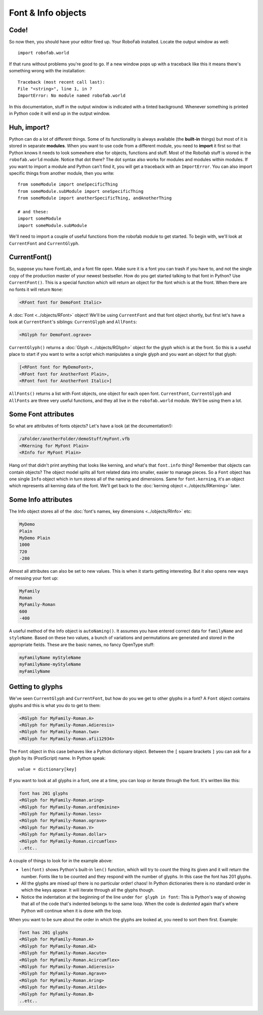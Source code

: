 Font & Info objects
===================

.. image:: ../../images/RFont.gif

Code!
-----

So now then, you should have your editor fired up. Your RoboFab installed. Locate the output window as well::

    import robofab.world

If that runs without problems you're good to go. If a new window pops up with a traceback like this it means there's something wrong with the installation::

    Traceback (most recent call last):
    File "<string>", line 1, in ?
    ImportError: No module named robofab.world

In this documentation, stuff in the output window is indicated with a tinted background. Whenever something is printed in Python code it will end up in the output window.

Huh, import?
------------

Python can do a lot of different things. Some of its functionality is always available (the **built-in** things) but most of it is stored in separate **modules**. When you want to use code from a different module, you need to **import** it first so that Python knows it needs to look somewhere else for objects, functions and stuff. Most of the Robofab stuff is stored in the ``robofab.world`` module. Notice that dot there? The dot syntax also works for modules and modules within modules. If you want to import a module and Python can't find it, you will get a traceback with an ``ImportError``. You can also import specific things from another module, then you write::

    from someModule import oneSpecificThing
    from someModule.subModule import oneSpecificThing
    from someModule import anotherSpecificThing, andAnotherThing
     
    # and these:
    import someModule
    import someModule.subModule

We'll need to import a couple of useful functions from the robofab module to get started. To begin with, we'll look at ``CurrentFont`` and ``CurrentGlyph``. 

CurrentFont()
-------------

So, suppose you have FontLab, and a font file open. Make sure it is a font you can trash if you have to, and not the single copy of the production master of your newest bestseller. How do you get started talking to that font in Python? Use ``CurrentFont()``. This is a special function which will return an object for the font which is at the front. When there are no fonts it will return ``None``:

.. showcode:: ../../examples/talks/session1_00.py

.. code::

    <RFont font for DemoFont Italic>

A :doc:`Font <../objects/RFont>` object! We'll be using ``CurrentFont`` and that font object shortly, but first let's have a look at ``CurrentFont``'s siblings: ``CurrentGlyph`` and ``AllFonts``:

.. showcode:: ../../examples/talks/session1_01.py

.. code::

    <RGlyph for DemoFont.ograve>

``CurrentGlyph()`` returns a :doc:`Glyph <../objects/RGlyph>` object for the glyph which is at the front. So this is a useful place to start if you want to write a script which manipulates a single glyph and you want an object for that glyph:

.. showcode:: ../../examples/talks/session1_02.py

.. code::

    [<RFont font for MyDemoFont>,
    <RFont font for AnotherFont Plain>,
    <RFont font for AnotherFont Italic>]

``AllFonts()`` returns a list with Font objects, one object for each open font. ``CurrentFont``, ``CurrentGlyph`` and ``AllFonts`` are three very useful functions, and they all live in the ``robofab.world`` module. We'll be using them a lot.

Some Font attributes
--------------------

So what are attributes of fonts objects? Let's have a look (at the documentation!):

.. showcode:: ../../examples/talks/session1_03.py

.. code::

    /aFolder/anotherFolder/demoStuff/myFont.vfb
    <RKerning for MyFont Plain>
    <RInfo for MyFont Plain>

Hang on! that didn't print anything that looks like kerning, and what's that ``font.info`` thing? Remember that objects can contain objects? The object model splits all font related data into smaller, easier to manage pieces. So a ``Font`` object has one single ``Info`` object which in turn stores all of the naming and dimensions. Same for ``font.kerning``, it's an object which represents all kerning data of the font. We'll get back to the :doc:`kerning object <../objects/RKerning>` later.

Some Info attributes
--------------------

The Info object stores all of the :doc:`font's names, key dimensions <../objects/RInfo>` etc:

.. showcode:: ../../examples/talks/session1_04.py

.. code::

    MyDemo
    Plain
    MyDemo Plain
    1000
    720
    -280

Almost all attributes can also be set to new values. This is when it starts getting interesting. But it also opens new ways of messing your font up:

.. showcode:: ../../examples/talks/session1_05.py

.. code::

    MyFamily
    Roman
    MyFamily-Roman
    600
    -400

A useful method of the Info object is ``autoNaming()``. It assumes you have entered correct data for ``familyName`` and ``styleName``. Based on these two values, a bunch of variations and permutations are generated and stored in the appropriate fields. These are the basic names, no fancy OpenType stuff:

.. showcode:: ../../examples/talks/session1_06.py

.. code::

    myFamilyName myStyleName
    myFamilyName-myStyleName
    myFamilyName

Getting to glyphs
-----------------

We've seen ``CurrentGlyph`` and ``CurrentFont``, but how do you we get to other glyphs in a font? A ``Font`` object contains glyphs and this is what you do to get to them:

.. showcode:: ../../examples/talks/session1_07.py

.. code::

    <RGlyph for MyFamily-Roman.A>
    <RGlyph for MyFamily-Roman.Adieresis>
    <RGlyph for MyFamily-Roman.two>
    <RGlyph for MyFamily-Roman.afii12934>

The ``Font`` object in this case behaves like a Python dictionary object. Between the ``[`` square brackets ``]`` you can ask for a glyph by its (PostScript) name. In Python speak::

    value = dictionary[key]

If you want to look at all glyphs in a font, one at a time, you can loop or iterate through the font. It's written like this:

.. showcode:: ../../examples/talks/session1_08.py

.. code::

    font has 201 glyphs
    <RGlyph for MyFamily-Roman.aring>
    <RGlyph for MyFamily-Roman.ordfeminine>
    <RGlyph for MyFamily-Roman.less>
    <RGlyph for MyFamily-Roman.ograve>
    <RGlyph for MyFamily-Roman.V>
    <RGlyph for MyFamily-Roman.dollar>
    <RGlyph for MyFamily-Roman.circumflex>
    ..etc..

A couple of things to look for in the example above:

- ``len(font)`` shows Python's built-in ``len()`` function, which will try to count the thing its given and it will return the number. Fonts like to be counted and they respond with the number of glyphs. In this case the font has 201 glyphs.

- All the glyphs are mixed up! there is no particular order! chaos! In Python dictionaries there is no standard order in which the keys appear. It will iterate through all the glyphs though.

- Notice the indentation at the beginning of the line under ``for glyph in font``: This is Python's way of showing that all of the code that's indented belongs to the same loop. When the code is *dedented* again that's where Python will continue when it is done with the loop.

When you want to be sure about the order in which the glyphs are looked at, you need to sort them first. Example:

.. showcode:: ../../examples/talks/session1_09.py

.. code::

    font has 201 glyphs
    <RGlyph for MyFamily-Roman.A>
    <RGlyph for MyFamily-Roman.AE>
    <RGlyph for MyFamily-Roman.Aacute>
    <RGlyph for MyFamily-Roman.Acircumflex>
    <RGlyph for MyFamily-Roman.Adieresis>
    <RGlyph for MyFamily-Roman.Agrave>
    <RGlyph for MyFamily-Roman.Aring>
    <RGlyph for MyFamily-Roman.Atilde>
    <RGlyph for MyFamily-Roman.B>
    ..etc..
